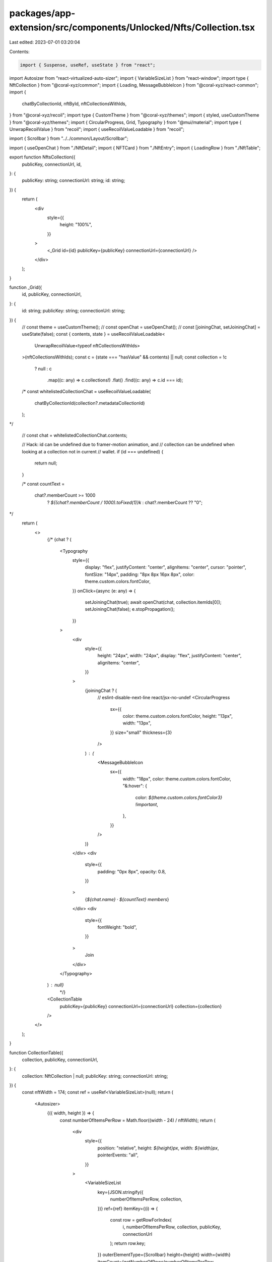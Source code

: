 packages/app-extension/src/components/Unlocked/Nfts/Collection.tsx
==================================================================

Last edited: 2023-07-01 03:20:04

Contents:

.. code-block:: tsx

    import { Suspense, useRef, useState } from "react";
import Autosizer from "react-virtualized-auto-sizer";
import { VariableSizeList } from "react-window";
import type { NftCollection } from "@coral-xyz/common";
import { Loading, MessageBubbleIcon } from "@coral-xyz/react-common";
import {
  chatByCollectionId,
  nftById,
  nftCollectionsWithIds,
} from "@coral-xyz/recoil";
import type { CustomTheme } from "@coral-xyz/themes";
import { styled, useCustomTheme } from "@coral-xyz/themes";
import { CircularProgress, Grid, Typography } from "@mui/material";
import type { UnwrapRecoilValue } from "recoil";
import { useRecoilValueLoadable } from "recoil";

import { Scrollbar } from "../../common/Layout/Scrollbar";

import { useOpenChat } from "./NftDetail";
import { NFTCard } from "./NftEntry";
import { LoadingRow } from "./NftTable";

export function NftsCollection({
  publicKey,
  connectionUrl,
  id,
}: {
  publicKey: string;
  connectionUrl: string;
  id: string;
}) {
  return (
    <div
      style={{
        height: "100%",
      }}
    >
      <_Grid id={id} publicKey={publicKey} connectionUrl={connectionUrl} />
    </div>
  );
}

function _Grid({
  id,
  publicKey,
  connectionUrl,
}: {
  id: string;
  publicKey: string;
  connectionUrl: string;
}) {
  //  const theme = useCustomTheme();
  //  const openChat = useOpenChat();
  //  const [joiningChat, setJoiningChat] = useState(false);
  const { contents, state } = useRecoilValueLoadable<
    UnwrapRecoilValue<typeof nftCollectionsWithIds>
  >(nftCollectionsWithIds);
  const c = (state === "hasValue" && contents) || null;
  const collection = !c
    ? null
    : c
        .map((c: any) => c.collections!)
        .flat()
        .find((c: any) => c.id === id);

  /*
  const whitelistedCollectionChat = useRecoilValueLoadable(
    chatByCollectionId(collection?.metadataCollectionId)
  );
*/

  //  const chat = whitelistedCollectionChat.contents;

  // Hack: id can be undefined due to framer-motion animation, and
  // collection can be undefined when looking at a collection not in current
  // wallet.
  if (id === undefined) {
    return null;
  }

  /*
  const countText =
    chat?.memberCount >= 1000
      ? `${(chat?.memberCount / 1000).toFixed(1)}k`
      : chat?.memberCount ?? "0";
*/
  return (
    <>
      {/*
      {chat ? (
        <Typography
          style={{
            display: "flex",
            justifyContent: "center",
            alignItems: "center",
            cursor: "pointer",
            fontSize: "14px",
            padding: "8px 8px 16px 8px",
            color: theme.custom.colors.fontColor,
          }}
          onClick={async (e: any) => {
            setJoiningChat(true);
            await openChat(chat, collection.itemIds[0]);
            setJoiningChat(false);
            e.stopPropagation();
          }}
        >
          <div
            style={{
              height: "24px",
              width: "24px",
              display: "flex",
              justifyContent: "center",
              alignItems: "center",
            }}
          >
            {joiningChat ? (
              // eslint-disable-next-line react/jsx-no-undef
              <CircularProgress
                sx={{
                  color: theme.custom.colors.fontColor,
                  height: "13px",
                  width: "13px",
                }}
                size="small"
                thickness={3}
              />
            ) : (
              <MessageBubbleIcon
                sx={{
                  width: "18px",
                  color: theme.custom.colors.fontColor,
                  "&:hover": {
                    color: `${theme.custom.colors.fontColor3} !important`,
                  },
                }}
              />
            )}
          </div>
          <div
            style={{
              padding: "0px 8px",
              opacity: 0.8,
            }}
          >
            {`${chat.name} ⸱ ${countText} members`}
          </div>
          <div
            style={{
              fontWeight: "bold",
            }}
          >
            Join
          </div>
        </Typography>
      ) : null}
			*/}
      <CollectionTable
        publicKey={publicKey}
        connectionUrl={connectionUrl}
        collection={collection}
      />
    </>
  );
}

function CollectionTable({
  collection,
  publicKey,
  connectionUrl,
}: {
  collection: NftCollection | null;
  publicKey: string;
  connectionUrl: string;
}) {
  const nftWidth = 174;
  const ref = useRef<VariableSizeList>(null);
  return (
    <Autosizer>
      {({ width, height }) => {
        const numberOfItemsPerRow = Math.floor((width - 24) / nftWidth);
        return (
          <div
            style={{
              position: "relative",
              height: `${height}px`,
              width: `${width}px`,
              pointerEvents: "all",
            }}
          >
            <VariableSizeList
              key={JSON.stringify({
                numberOfItemsPerRow,
                collection,
              })}
              ref={ref}
              itemKey={(i) => {
                const row = getRowForIndex(
                  i,
                  numberOfItemsPerRow,
                  collection,
                  publicKey,
                  connectionUrl
                );
                return row.key;
              }}
              outerElementType={Scrollbar}
              height={height}
              width={width}
              itemCount={getNumberOfRows(numberOfItemsPerRow, collection)}
              itemSize={(i) => {
                const row = getRowForIndex(
                  i,
                  numberOfItemsPerRow,
                  collection,
                  publicKey,
                  connectionUrl
                );
                return row.height;
              }}
              style={{ overflow: "hidden" }}
            >
              {({ index, style }) => {
                const row = getRowForIndex(
                  index,
                  numberOfItemsPerRow,
                  collection,
                  publicKey,
                  connectionUrl
                );
                return <div style={style}>{row.component}</div>;
              }}
            </VariableSizeList>
          </div>
        );
      }}
    </Autosizer>
  );
}

const getNumberOfRows = (
  itemsPerRow: number,
  collection: NftCollection | null
) => {
  if (!collection) {
    // Plus two for header and footer.
    return 1 + 2;
  }
  const numberOfRowsInCollection = Math.ceil(
    collection.itemIds.length / itemsPerRow
  );
  // Plus two for header and footer.
  return numberOfRowsInCollection + 2;
};

const getRowForIndex = (
  index: number,
  itemsPerRow: number,
  collection: NftCollection | null,
  publicKey: string,
  connectionUrl: string
): Row => {
  const numberRows = getNumberOfRows(itemsPerRow, collection);
  if (index === 0) {
    return {
      height: 12,
      key: `header${index}`,
      component: <HeaderRow />,
    };
  }
  if (index === numberRows - 1) {
    return {
      height: 24,
      key: `footer${index}`,
      component: <FooterRow />,
    };
  }
  if (!collection) {
    return {
      height: 165.5 + 26,
      key: `loading${index}`,
      component: <LoadingRow itemsPerRow={itemsPerRow} />,
    };
  }
  return {
    height: 165.5 + 26,
    key: `items${index}`,
    component: (
      <ItemRow
        itemStartIndex={index}
        itemsPerRow={itemsPerRow}
        collection={collection}
        publicKey={publicKey}
        connectionUrl={connectionUrl}
      />
    ),
  };
};

function NftCard({
  publicKey,
  connectionUrl,
  nftId,
}: {
  publicKey: string;
  connectionUrl: string;
  nftId: string;
}) {
  const { contents, state } = useRecoilValueLoadable(
    nftById({
      publicKey,
      connectionUrl,
      nftId,
    })
  );
  const nft = (state === "hasValue" && contents) || null;
  if (!nft) {
    return null;
  }
  return <NFTCard nft={nft} />;
}

const ItemRow = function ({
  itemStartIndex,
  itemsPerRow,
  collection,
  publicKey,
  connectionUrl,
}: {
  itemStartIndex: number;
  itemsPerRow: number;
  collection: NftCollection;
  publicKey: string;
  connectionUrl: string;
}) {
  // Minus one because we need to chop off the header.
  const start = (itemStartIndex - 1) * itemsPerRow;
  const end = start + itemsPerRow;
  const items = new Array(itemsPerRow).fill(null);
  const collectionItems = collection.itemIds.slice(start, end);
  collectionItems.forEach((item, k) => {
    items[k] = item;
  });

  return (
    <CustomCard top={false} bottom={false}>
      <div
        style={{
          display: "flex",
          padding: "6px",
          justifyContent: "space-evenly",
          flex: "0 0 auto",
        }}
      >
        {items.map((nftId: string | null) => {
          return (
            <div
              key={nftId}
              style={{
                position: "relative",
                width: "153.5px",
                height: `${153.5 + 26}px`,
                overflow: "hidden",
                margin: "0px 6px",
              }}
            >
              {nftId !== null && collection ? (
                <Suspense fallback={<Loading />}>
                  <NftCard
                    publicKey={publicKey}
                    connectionUrl={connectionUrl}
                    nftId={nftId}
                  />
                </Suspense>
              ) : null}
            </div>
          );
        })}
      </div>
    </CustomCard>
  );
};

const HeaderRow = function () {
  return <CustomCard top bottom={false} />;
};

const FooterRow = function () {
  return <CustomCard top={false} bottom />;
};

const CustomCard = styled("div")(
  ({ theme }: { theme: CustomTheme }) =>
    ({ top, bottom }: { top: boolean; bottom: boolean }) => ({
      position: "relative",
      backgroundColor: "inherit",
      marginLeft: "12px",
      marginRight: "12px",
      overflow: "hidden",
      borderLeft: theme.custom.colors.borderFull,
      borderRight: theme.custom.colors.borderFull,
      background: theme.custom.colors.nav,
      ...(top
        ? {
            borderTopLeftRadius: "12px",
            borderTopRightRadius: "12px",
            borderTop: theme.custom.colors.borderFull,
            minHeight: "12px",
          }
        : {}),
      ...(bottom
        ? {
            borderBottomLeftRadius: "12px",
            borderBottomRightRadius: "12px",
            borderBottom: theme.custom.colors.borderFull,
            marginBottom: "12px",
            minHeight: "12px",
          }
        : {}),
    })
);

type Row = {
  height: number;
  key: string;
  component: JSX.Element;
};


